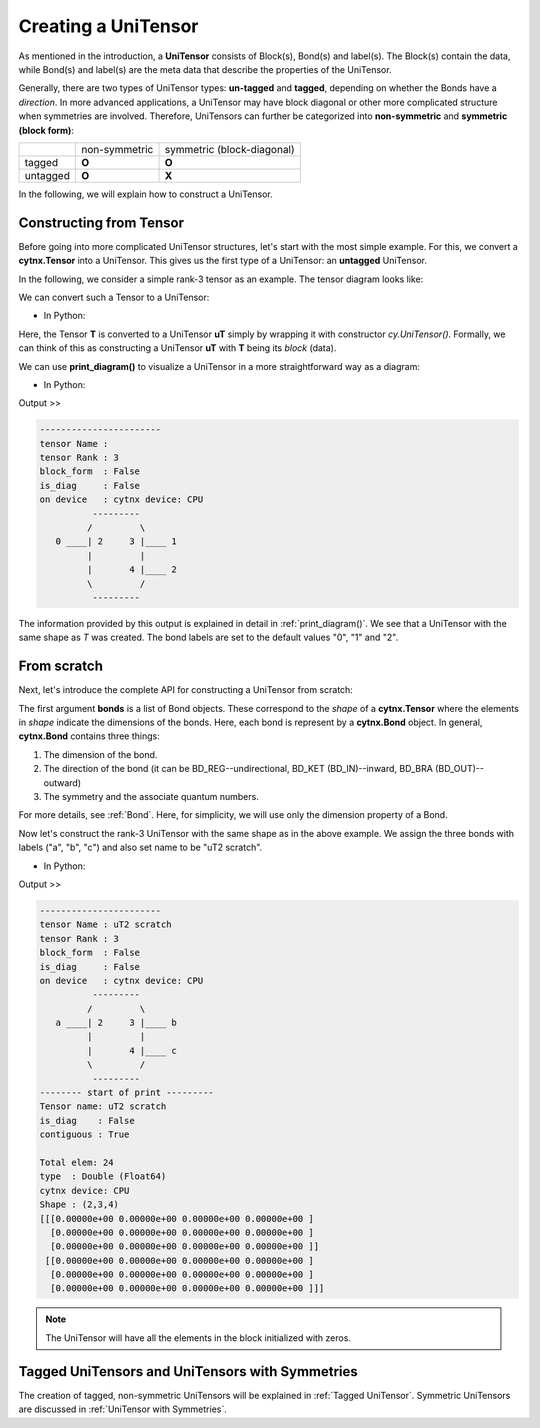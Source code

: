 Creating a UniTensor
--------------------
As mentioned in the introduction, a **UniTensor** consists of Block(s), Bond(s) and label(s). The Block(s) contain the data, while Bond(s) and label(s) are the meta data that describe the properties of the UniTensor. 

.. image:: image/utcomp.png
    :width: 600
    :align: center




Generally, there are two types of UniTensor types: **un-tagged** and **tagged**, depending on whether the Bonds have a *direction*. In more advanced applications, a UniTensor may have block diagonal or other more complicated structure when symmetries are involved. Therefore, UniTensors can further be categorized into **non-symmetric** and **symmetric (block form)**:

+-----------+-----------------+-------------------------------+
|           |  non-symmetric  |  symmetric (block-diagonal)   |
+-----------+-----------------+-------------------------------+
| tagged    |     **O**       |            **O**              |
+-----------+-----------------+-------------------------------+
| untagged  |     **O**       |            **X**              |
+-----------+-----------------+-------------------------------+

   
In the following, we will explain how to construct a UniTensor. 


Constructing from Tensor 
************************

Before going into more complicated UniTensor structures, let's start with the most simple example. For this, we convert a **cytnx.Tensor** into a UniTensor. This gives us the first type of a UniTensor: an **untagged** UniTensor.  

In the following, we consider a simple rank-3 tensor as an example. The tensor diagram looks like:

.. image:: image/untag.png
    :width: 200
    :align: center

We can convert such a Tensor to a UniTensor:

* In Python:

.. code-block:: python
    :linenos:

    # create a rank-3 tensor with shape [2,3,4]
    T = cytnx.arange(2*3*4).reshape(2,3,4)
    # convert to UniTensor:
    uT = cytnx.UniTensor(T)

    
Here, the Tensor **T** is converted to a UniTensor **uT** simply by wrapping it with constructor *cy.UniTensor()*. Formally, we can think of this as constructing a UniTensor **uT** with **T** being its *block* (data). 

We can use **print_diagram()** to visualize a UniTensor in a more straightforward way as a diagram: 

* In Python:

.. code-block:: python 
    :linenos:
        
    uT.print_diagram()

Output >> 

.. code-block:: text
    
    -----------------------
    tensor Name : 
    tensor Rank : 3
    block_form  : False
    is_diag     : False
    on device   : cytnx device: CPU
              ---------     
             /         \    
       0 ____| 2     3 |____ 1
             |         |    
             |       4 |____ 2
             \         /    
              ---------   



The information provided by this output is explained in detail in :ref:`print_diagram()`. We see that a UniTensor with the same shape as *T* was created. The bond labels are set to the default values "0", "1" and "2".


From scratch
**************  

Next, let's introduce the complete API for constructing a UniTensor from scratch:


.. py:function:: UniTensor(bonds, labels, rowrank, dtype, device, is_diag)
     
    :param List[cytnx.Bond] bonds: list of bonds 
    :param List[string] labels: list of labels associate to each bond 
    :param int rowrank: rowrank used when flattened into a matrix 
    :param cytnx.Type dtype: the dtype of the block(s) 
    :param cytnx.Device device: the device where the block(s) are held 
    :param bool is_diag: whether the UniTensor is diagonal 

The first argument **bonds** is a list of Bond objects. These correspond to the *shape* of a **cytnx.Tensor** where the elements in *shape* indicate the dimensions of the bonds. Here, each bond is represent by a **cytnx.Bond** object. In general, **cytnx.Bond** contains three things:

1. The dimension of the bond. 
2. The direction of the bond (it can be BD_REG--undirectional, BD_KET (BD_IN)--inward, BD_BRA (BD_OUT)--outward) 
3. The symmetry and the associate quantum numbers. 

For more details, see :ref:`Bond`. Here, for simplicity, we will use only the dimension property of a Bond. 

Now let's construct the rank-3 UniTensor with the same shape as in the above example. We assign the three bonds with labels ("a", "b", "c") and also set name to be "uT2 scratch".

.. image:: image/ut2.png
    :width: 300
    :align: center

* In Python:

.. code-block:: python
    :linenos:

    uT2 = cytnx.UniTensor([cytnx.Bond(2),cytnx.Bond(3),cytnx.Bond(4)],labels=["a","b","c"],rowrank=1)
    uT2.set_name("uT2 scratch")
    uT2.print_diagram()
    print(uT2)

Output >>

.. code-block:: text
    
    -----------------------
    tensor Name : uT2 scratch
    tensor Rank : 3
    block_form  : False
    is_diag     : False
    on device   : cytnx device: CPU
              ---------     
             /         \    
       a ____| 2     3 |____ b
             |         |    
             |       4 |____ c
             \         /    
              ---------     
    -------- start of print ---------
    Tensor name: uT2 scratch
    is_diag    : False
    contiguous : True
    
    Total elem: 24
    type  : Double (Float64)
    cytnx device: CPU
    Shape : (2,3,4)
    [[[0.00000e+00 0.00000e+00 0.00000e+00 0.00000e+00 ]
      [0.00000e+00 0.00000e+00 0.00000e+00 0.00000e+00 ]
      [0.00000e+00 0.00000e+00 0.00000e+00 0.00000e+00 ]]
     [[0.00000e+00 0.00000e+00 0.00000e+00 0.00000e+00 ]
      [0.00000e+00 0.00000e+00 0.00000e+00 0.00000e+00 ]
      [0.00000e+00 0.00000e+00 0.00000e+00 0.00000e+00 ]]]



.. note:: 

    The UniTensor will have all the elements in the block initialized with zeros. 

Tagged UniTensors and UniTensors with Symmetries
********************************************************

The creation of tagged, non-symmetric UniTensors will be explained in :ref:`Tagged UniTensor`. Symmetric UniTensors are discussed in :ref:`UniTensor with Symmetries`.